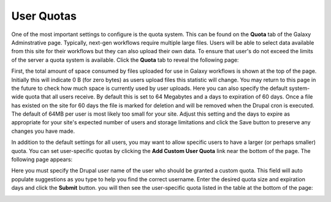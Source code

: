 User Quotas
========================


One of the most important settings to configure is the quota system. This can be found on the **Quota** tab of the Galaxy Adminstrative page.  Typically, next-gen workflows require multiple large files.  Users will be able to select data available from this site for their workflows but they can also upload their own data.  To ensure that user's do not exceed the limits of the server a quota system is available.  Click the **Quota** tab to reveal the following page:

.. image:: ./user_quotas.1.png

First, the total amount of space consumed by files uploaded for use in Galaxy workflows is shown at the top of the page.  Initially this will indicate 0 B (for zero bytes) as users upload files this statistic will change.  You may return to this page in the future to check how much space is currently used by user uploads. Here you can also specify the default system-wide quota that all users receive.  By default this is set to 64 Megabytes and a days to expiration of 60 days.  Once a file has existed on the site for 60 days the file is marked for deletion and will be removed when the Drupal cron is executed.  The default of 64MB per user is most likely too small for your site.  Adjust this setting and the days to expire as appropriate for your site's expected number of users and storage limitations and click the Save button to preserve any changes you have made.


In addition to the default settings for all users, you may want to allow specific users to have a larger (or perhaps smaller) quota.  You can set user-specific quotas by clicking the **Add Custom User Quota** link near the bottom of the page.   The following page appears:

.. image:: ./user_quotas.2.png


Here you must specify the Drupal user name of the user who should be granted a custom quota.  This field will auto populate suggestions as you type to help you find the correct username.  Enter the desired quota size and expiration days and click the **Submit** button. you will then see the user-specific quota listed in the table at the bottom of the page:

.. image:: ./user_quotas.3.png
